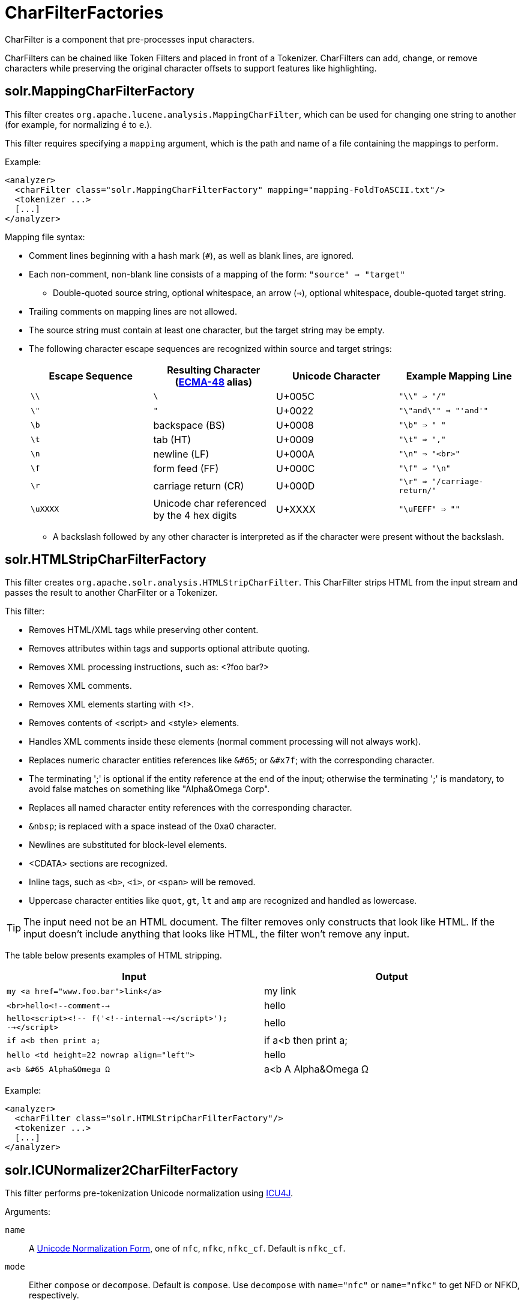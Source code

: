 = CharFilterFactories
:page-shortname: charfilterfactories
:page-permalink: charfilterfactories.html

CharFilter is a component that pre-processes input characters.

CharFilters can be chained like Token Filters and placed in front of a Tokenizer. CharFilters can add, change, or remove characters while preserving the original character offsets to support features like highlighting.

[[CharFilterFactories-solr.MappingCharFilterFactory]]
== solr.MappingCharFilterFactory

This filter creates `org.apache.lucene.analysis.MappingCharFilter`, which can be used for changing one string to another (for example, for normalizing `é` to `e`.).

This filter requires specifying a `mapping` argument, which is the path and name of a file containing the mappings to perform.

Example:

[source,xml]
----
<analyzer>
  <charFilter class="solr.MappingCharFilterFactory" mapping="mapping-FoldToASCII.txt"/>
  <tokenizer ...>
  [...]
</analyzer>
----

Mapping file syntax:

* Comment lines beginning with a hash mark (`#`), as well as blank lines, are ignored.
* Each non-comment, non-blank line consists of a mapping of the form: `"source" => "target"`
** Double-quoted source string, optional whitespace, an arrow (`=>`), optional whitespace, double-quoted target string.
* Trailing comments on mapping lines are not allowed.
* The source string must contain at least one character, but the target string may be empty.
* The following character escape sequences are recognized within source and target strings:
+
[cols=",,,",options="header",]
|===
|Escape Sequence |Resulting Character (http://www.ecma-international.org/publications/standards/Ecma-048.htm[ECMA-48] alias) |Unicode Character |Example Mapping Line
|`\\` |`\` |U+005C |`"\\" => "/"`
|`\"` |`"` |U+0022 |`"\"and\"" => "'and'"`
|`\b` |backspace (BS) |U+0008 |`"\b" => " "`
|`\t` |tab (HT) |U+0009 |`"\t" => ","`
|`\n` |newline (LF) |U+000A |`"\n" => "<br>"`
|`\f` |form feed (FF) |U+000C |`"\f" => "\n"`
|`\r` |carriage return (CR) |U+000D |`"\r" => "/carriage-return/"`
|`\uXXXX` |Unicode char referenced by the 4 hex digits |U+XXXX |`"\uFEFF" => ""`
|===
** A backslash followed by any other character is interpreted as if the character were present without the backslash.

[[CharFilterFactories-solr.HTMLStripCharFilterFactory]]
== solr.HTMLStripCharFilterFactory

This filter creates `org.apache.solr.analysis.HTMLStripCharFilter`. This CharFilter strips HTML from the input stream and passes the result to another CharFilter or a Tokenizer.

This filter:

* Removes HTML/XML tags while preserving other content.
* Removes attributes within tags and supports optional attribute quoting.
* Removes XML processing instructions, such as: <?foo bar?>
* Removes XML comments.
* Removes XML elements starting with <!>.
* Removes contents of <script> and <style> elements.
* Handles XML comments inside these elements (normal comment processing will not always work).
* Replaces numeric character entities references like `&#65`; or `&#x7f`; with the corresponding character.
* The terminating ';' is optional if the entity reference at the end of the input; otherwise the terminating ';' is mandatory, to avoid false matches on something like "Alpha&Omega Corp".
* Replaces all named character entity references with the corresponding character.
* `&nbsp`; is replaced with a space instead of the 0xa0 character.
* Newlines are substituted for block-level elements.
* <CDATA> sections are recognized.
* Inline tags, such as `<b>`, `<i>`, or `<span>` will be removed.
* Uppercase character entities like `quot`, `gt`, `lt` and `amp` are recognized and handled as lowercase.

TIP: The input need not be an HTML document. The filter removes only constructs that look like HTML. If the input doesn't include anything that looks like HTML, the filter won't remove any input.

The table below presents examples of HTML stripping.

[width="100%",cols="50%,50%",options="header",]
|===
|Input |Output
|`my <a href="www.foo.bar">link</a>` |my link
|`<br>hello<!--comment-->` |hello
|`hello<script><!-- f('<!--internal--></script>'); --></script>` |hello
|`if a<b then print a;` |if a<b then print a;
|`hello <td height=22 nowrap align="left">` |hello
|`a<b &#65 Alpha&Omega Ω` |a<b A Alpha&Omega Ω
|===

Example:

[source,xml]
----
<analyzer>
  <charFilter class="solr.HTMLStripCharFilterFactory"/>
  <tokenizer ...>
  [...]
</analyzer>
----

[[CharFilterFactories-solr.ICUNormalizer2CharFilterFactory]]
== solr.ICUNormalizer2CharFilterFactory

This filter performs pre-tokenization Unicode normalization using http://site.icu-project.org[ICU4J].

Arguments:

`name`:: A http://unicode.org/reports/tr15/[Unicode Normalization Form], one of `nfc`, `nfkc`, `nfkc_cf`. Default is `nfkc_cf`.

`mode`:: Either `compose` or `decompose`. Default is `compose`. Use `decompose` with `name="nfc"` or `name="nfkc"` to get NFD or NFKD, respectively.

`filter`:: A http://www.icu-project.org/apiref/icu4j/com/ibm/icu/text/UnicodeSet.html[UnicodeSet] pattern. Codepoints outside the set are always left unchanged. Default is `[]` (the null set, no filtering - all codepoints are subject to normalization).

Example:

[source,xml]
----
<analyzer>
  <charFilter class="solr.ICUNormalizer2CharFilterFactory"/>
  <tokenizer ...>
  [...]
</analyzer>
----

[[CharFilterFactories-solr.PatternReplaceCharFilterFactory]]
== solr.PatternReplaceCharFilterFactory

This filter uses http://www.regular-expressions.info/reference.html[regular expressions] to replace or change character patterns.

Arguments:

`pattern`:: the regular expression pattern to apply to the incoming text.

`replacement`:: the text to use to replace matching patterns.

You can configure this filter in `schema.xml` like this:

[source,xml]
----
<analyzer>
  <charFilter class="solr.PatternReplaceCharFilterFactory"
             pattern="([nN][oO]\.)\s*(\d+)" replacement="$1$2"/>
  <tokenizer ...>
  [...]
</analyzer>
----

The table below presents examples of regex-based pattern replacement:

[width="100%",cols="20%,20%,20%,20%,20%",options="header",]
|===
|Input |Pattern |Replacement |Output |Description
|see-ing looking |`(\w+)(ing)` |`$1` |see-ing look |Removes "ing" from the end of word.
|see-ing looking |`(\w+)ing` |`$1` |see-ing look |Same as above. 2nd parentheses can be omitted.
|No.1 NO. no. 543 |`[nN][oO]\.\s*(\d+)` |`#$1` |#1 NO. #543 |Replace some string literals
|abc=1234=5678 |`(\w+)=(\d+)=(\d+)` |`$3=$1=$2` |5678=abc=1234 |Change the order of the groups.
|===
